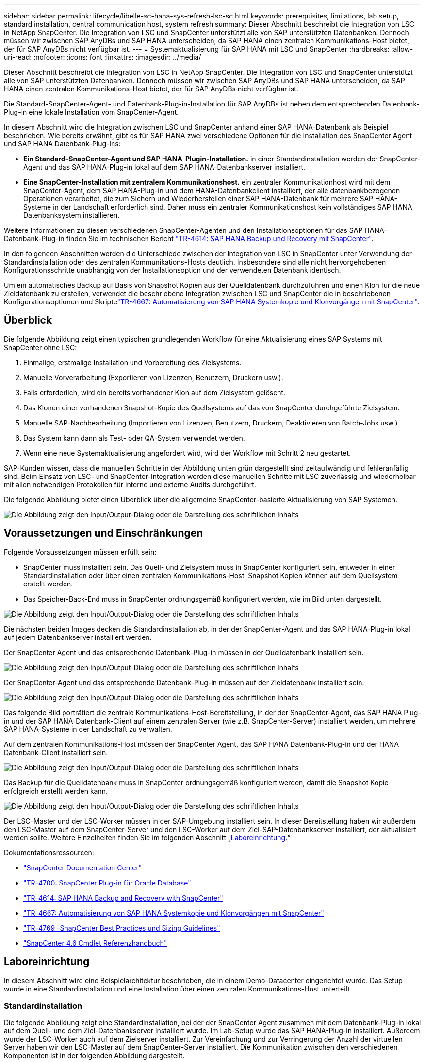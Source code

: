 ---
sidebar: sidebar 
permalink: lifecycle/libelle-sc-hana-sys-refresh-lsc-sc.html 
keywords: prerequisites, limitations, lab setup, standard installation, central communication host, system refresh 
summary: Dieser Abschnitt beschreibt die Integration von LSC in NetApp SnapCenter. Die Integration von LSC und SnapCenter unterstützt alle von SAP unterstützten Datenbanken. Dennoch müssen wir zwischen SAP AnyDBs und SAP HANA unterscheiden, da SAP HANA einen zentralen Kommunikations-Host bietet, der für SAP AnyDBs nicht verfügbar ist. 
---
= Systemaktualisierung für SAP HANA mit LSC und SnapCenter
:hardbreaks:
:allow-uri-read: 
:nofooter: 
:icons: font
:linkattrs: 
:imagesdir: ../media/


[role="lead"]
Dieser Abschnitt beschreibt die Integration von LSC in NetApp SnapCenter. Die Integration von LSC und SnapCenter unterstützt alle von SAP unterstützten Datenbanken. Dennoch müssen wir zwischen SAP AnyDBs und SAP HANA unterscheiden, da SAP HANA einen zentralen Kommunikations-Host bietet, der für SAP AnyDBs nicht verfügbar ist.

Die Standard-SnapCenter-Agent- und Datenbank-Plug-in-Installation für SAP AnyDBs ist neben dem entsprechenden Datenbank-Plug-in eine lokale Installation vom SnapCenter-Agent.

In diesem Abschnitt wird die Integration zwischen LSC und SnapCenter anhand einer SAP HANA-Datenbank als Beispiel beschrieben. Wie bereits erwähnt, gibt es für SAP HANA zwei verschiedene Optionen für die Installation des SnapCenter Agent und SAP HANA Datenbank-Plug-ins:

* *Ein Standard-SnapCenter-Agent und SAP HANA-Plugin-Installation.* in einer Standardinstallation werden der SnapCenter-Agent und das SAP HANA-Plug-in lokal auf dem SAP HANA-Datenbankserver installiert.
* *Eine SnapCenter-Installation mit zentralem Kommunikationshost.* ein zentraler Kommunikationhost wird mit dem SnapCenter-Agent, dem SAP HANA-Plug-in und dem HANA-Datenbankclient installiert, der alle datenbankbezogenen Operationen verarbeitet, die zum Sichern und Wiederherstellen einer SAP HANA-Datenbank für mehrere SAP HANA-Systeme in der Landschaft erforderlich sind. Daher muss ein zentraler Kommunikationshost kein vollständiges SAP HANA Datenbanksystem installieren.


Weitere Informationen zu diesen verschiedenen SnapCenter-Agenten und den Installationsoptionen für das SAP HANA-Datenbank-Plug-in finden Sie im technischen Bericht link:../backup/hana-br-scs-overview.html["TR-4614: SAP HANA Backup und Recovery mit SnapCenter"^].

In den folgenden Abschnitten werden die Unterschiede zwischen der Integration von LSC in SnapCenter unter Verwendung der Standardinstallation oder des zentralen Kommunikations-Hosts deutlich. Insbesondere sind alle nicht hervorgehobenen Konfigurationsschritte unabhängig von der Installationsoption und der verwendeten Datenbank identisch.

Um ein automatisches Backup auf Basis von Snapshot Kopien aus der Quelldatenbank durchzuführen und einen Klon für die neue Zieldatenbank zu erstellen, verwendet die beschriebene Integration zwischen LSC und SnapCenter die in beschriebenen Konfigurationsoptionen und Skriptelink:sc-copy-clone-introduction.html["TR-4667: Automatisierung von SAP HANA Systemkopie und Klonvorgängen mit SnapCenter"^].



== Überblick

Die folgende Abbildung zeigt einen typischen grundlegenden Workflow für eine Aktualisierung eines SAP Systems mit SnapCenter ohne LSC:

. Einmalige, erstmalige Installation und Vorbereitung des Zielsystems.
. Manuelle Vorverarbeitung (Exportieren von Lizenzen, Benutzern, Druckern usw.).
. Falls erforderlich, wird ein bereits vorhandener Klon auf dem Zielsystem gelöscht.
. Das Klonen einer vorhandenen Snapshot-Kopie des Quellsystems auf das von SnapCenter durchgeführte Zielsystem.
. Manuelle SAP-Nachbearbeitung (Importieren von Lizenzen, Benutzern, Druckern, Deaktivieren von Batch-Jobs usw.)
. Das System kann dann als Test- oder QA-System verwendet werden.
. Wenn eine neue Systemaktualisierung angefordert wird, wird der Workflow mit Schritt 2 neu gestartet.


SAP-Kunden wissen, dass die manuellen Schritte in der Abbildung unten grün dargestellt sind zeitaufwändig und fehleranfällig sind. Beim Einsatz von LSC- und SnapCenter-Integration werden diese manuellen Schritte mit LSC zuverlässig und wiederholbar mit allen notwendigen Protokollen für interne und externe Audits durchgeführt.

Die folgende Abbildung bietet einen Überblick über die allgemeine SnapCenter-basierte Aktualisierung von SAP Systemen.

image:libelle-sc-image1.png["Die Abbildung zeigt den Input/Output-Dialog oder die Darstellung des schriftlichen Inhalts"]



== Voraussetzungen und Einschränkungen

Folgende Voraussetzungen müssen erfüllt sein:

* SnapCenter muss installiert sein. Das Quell- und Zielsystem muss in SnapCenter konfiguriert sein, entweder in einer Standardinstallation oder über einen zentralen Kommunikations-Host. Snapshot Kopien können auf dem Quellsystem erstellt werden.
* Das Speicher-Back-End muss in SnapCenter ordnungsgemäß konfiguriert werden, wie im Bild unten dargestellt.


image:libelle-sc-image2.png["Die Abbildung zeigt den Input/Output-Dialog oder die Darstellung des schriftlichen Inhalts"]

Die nächsten beiden Images decken die Standardinstallation ab, in der der SnapCenter-Agent und das SAP HANA-Plug-in lokal auf jedem Datenbankserver installiert werden.

Der SnapCenter Agent und das entsprechende Datenbank-Plug-in müssen in der Quelldatenbank installiert sein.

image:libelle-sc-image3.png["Die Abbildung zeigt den Input/Output-Dialog oder die Darstellung des schriftlichen Inhalts"]

Der SnapCenter-Agent und das entsprechende Datenbank-Plug-in müssen auf der Zieldatenbank installiert sein.

image:libelle-sc-image4.png["Die Abbildung zeigt den Input/Output-Dialog oder die Darstellung des schriftlichen Inhalts"]

Das folgende Bild porträtiert die zentrale Kommunikations-Host-Bereitstellung, in der der SnapCenter-Agent, das SAP HANA Plug-in und der SAP HANA-Datenbank-Client auf einem zentralen Server (wie z.B. SnapCenter-Server) installiert werden, um mehrere SAP HANA-Systeme in der Landschaft zu verwalten.

Auf dem zentralen Kommunikations-Host müssen der SnapCenter Agent, das SAP HANA Datenbank-Plug-in und der HANA Datenbank-Client installiert sein.

image:libelle-sc-image5.png["Die Abbildung zeigt den Input/Output-Dialog oder die Darstellung des schriftlichen Inhalts"]

Das Backup für die Quelldatenbank muss in SnapCenter ordnungsgemäß konfiguriert werden, damit die Snapshot Kopie erfolgreich erstellt werden kann.

image:libelle-sc-image6.png["Die Abbildung zeigt den Input/Output-Dialog oder die Darstellung des schriftlichen Inhalts"]

Der LSC-Master und der LSC-Worker müssen in der SAP-Umgebung installiert sein. In dieser Bereitstellung haben wir außerdem den LSC-Master auf dem SnapCenter-Server und den LSC-Worker auf dem Ziel-SAP-Datenbankserver installiert, der aktualisiert werden sollte. Weitere Einzelheiten finden Sie im folgenden Abschnitt „<<Laboreinrichtung>>.“

Dokumentationsressourcen:

* https://docs.netapp.com/us-en/snapcenter/["SnapCenter Documentation Center"^]
* https://www.netapp.com/pdf.html?item=/media/12403-tr4700.pdf["TR-4700: SnapCenter Plug-in für Oracle Database"^]
* https://www.netapp.com/pdf.html?item=/media/12405-tr4614pdf.pdf["TR-4614: SAP HANA Backup and Recovery with SnapCenter"^]
* link:sc-copy-clone-introduction.html["TR-4667: Automatisierung von SAP HANA Systemkopie und Klonvorgängen mit SnapCenter"^]
* https://fieldportal.netapp.com/content/883721["TR-4769 -SnapCenter Best Practices und Sizing Guidelines"^]
* https://library.netapp.com/ecm/ecm_download_file/ECMLP2880726["SnapCenter 4.6 Cmdlet Referenzhandbuch"^]




== Laboreinrichtung

In diesem Abschnitt wird eine Beispielarchitektur beschrieben, die in einem Demo-Datacenter eingerichtet wurde. Das Setup wurde in eine Standardinstallation und eine Installation über einen zentralen Kommunikations-Host unterteilt.



=== Standardinstallation

Die folgende Abbildung zeigt eine Standardinstallation, bei der der SnapCenter Agent zusammen mit dem Datenbank-Plug-in lokal auf dem Quell- und dem Ziel-Datenbankserver installiert wurde. Im Lab-Setup wurde das SAP HANA-Plug-in installiert. Außerdem wurde der LSC-Worker auch auf dem Zielserver installiert. Zur Vereinfachung und zur Verringerung der Anzahl der virtuellen Server haben wir den LSC-Master auf dem SnapCenter-Server installiert. Die Kommunikation zwischen den verschiedenen Komponenten ist in der folgenden Abbildung dargestellt.

image:libelle-sc-image7.png["Die Abbildung zeigt den Input/Output-Dialog oder die Darstellung des schriftlichen Inhalts"]



=== Zentraler Kommunikationshost

Die folgende Abbildung zeigt die Einrichtung über einen zentralen Kommunikations-Host. In dieser Konfiguration wurde der SnapCenter Agent zusammen mit dem SAP HANA Plug-in und dem HANA Datenbank-Client auf einem dedizierten Server installiert. Bei diesem Setup wurde der zentrale Kommunikations-Host mit dem SnapCenter-Server installiert. Darüber hinaus wurde der LSC-Mitarbeiter wieder auf dem Zielserver installiert. Zur Vereinfachung und zur Verringerung der Anzahl der virtuellen Server haben wir uns entschieden, auch den LSC-Master auf dem SnapCenter-Server zu installieren. Die Kommunikation zwischen den verschiedenen Komponenten ist in der Abbildung unten dargestellt.

image:libelle-sc-image8.png["Die Abbildung zeigt den Input/Output-Dialog oder die Darstellung des schriftlichen Inhalts"]



== Erste Schritte zur Einmaligen Vorbereitung für Libelle SystemCopy

Es gibt drei Hauptkomponenten einer LSC-Installation:

* *LSC-Master.* wie der Name schon sagt, ist dies die Master-Komponente, die den automatischen Workflow einer Libelle-basierten Systemkopie steuert. In der Demo-Umgebung wurde der LSC-Master auf dem SnapCenter-Server installiert.
* *LSC Worker.* ein LSC-Mitarbeiter ist Teil der Libelle-Software, die in der Regel auf dem Ziel-SAP-System läuft und die Skripte ausführt, die für die automatisierte Systemkopie erforderlich sind. In der Demo-Umgebung wurde der LSC-Mitarbeiter auf dem Ziel-SAP HANA-Anwendungsserver installiert.
* *LSC-Satellit.* ein LSC-Satellit ist Teil der Libelle-Software, die auf einem Drittanbieter-System läuft, auf dem weitere Skripte ausgeführt werden müssen. Gleichzeitig kann der LSC-Master auch die Rolle eines LSC-Satellitensystems erfüllen.


Wir haben zunächst alle beteiligten Systeme im LSC definiert, wie in der folgenden Abbildung dargestellt:

* *172.30.15.35.* die IP-Adresse des SAP-Quellsystems und des SAP HANA-Quellsystems.
* *172.30.15.3.* die IP-Adresse des LSC-Master und des LSC-Satellitensystems für diese Konfiguration. Da wir das LSC-Master auf dem SnapCenter-Server installiert haben, sind die SnapCenter 4.x PowerShell Cmdlets auf diesem Windows Host bereits verfügbar, da sie während der Installation des SnapCenter-Servers installiert wurden. Wir haben also beschlossen, die LSC-Satellitenrolle für dieses System zu aktivieren und alle SnapCenter PowerShell Cmdlets auf diesem Host auszuführen. Wenn Sie ein anderes System verwenden, stellen Sie sicher, dass Sie die SnapCenter PowerShell Commandlets auf diesem Host gemäß der Dokumentation zu SnapCenter installieren.
* *172.30.15.36.* die IP-Adresse des SAP-Zielsystems, des SAP HANA-Zielsystems und des LSC-Mitarbeiters.


Anstelle von IP-Adressen können auch Host-Namen oder vollqualifizierte Domain-Namen verwendet werden.

Das folgende Bild zeigt die LSC-Konfiguration des Master-, Worker-, Satelliten-, SAP-Quellsystems-, SAP-Zielsystems, Quelldatenbank und Zieldatenbank.

image:libelle-sc-image9.png["Die Abbildung zeigt den Input/Output-Dialog oder die Darstellung des schriftlichen Inhalts"]

Für die Hauptintegration müssen die Konfigurationsschritte wieder in die Standardinstallation und die Installation über einen zentralen Kommunikations-Host getrennt werden.



=== Standardinstallation

In diesem Abschnitt werden die Konfigurationsschritte beschrieben, die bei einer Standardinstallation erforderlich sind, bei der der SnapCenter-Agent und das erforderliche Datenbank-Plug-in auf den Quell- und Zielsystemen installiert sind. Bei Verwendung einer Standardinstallation werden alle Aufgaben ausgeführt, die zum Mounten des Klon-Volumes sowie zur Wiederherstellung des Zielsystems erforderlich sind, vom SnapCenter Agent, der auf dem Zieldatenbanksystem auf dem Server selbst ausgeführt wird. Hiermit können Sie auf alle Details zum Klonen zugreifen, die über Umgebungsvariablen vom SnapCenter Agent zur Verfügung stehen. Daher müssen Sie nur eine weitere Aufgabe in der LSC-Kopiephase erstellen. Diese Aufgabe führt den Snapshot-Kopiervorgang auf dem Quellsystem sowie den Klon- und Wiederherstellungsprozess auf dem Zieldatenbanksystem durch. Alle Aufgaben im Zusammenhang mit SnapCenter werden mithilfe eines PowerShell Skripts ausgelöst, das in die LSC-Aufgabe eingegeben wird `NTAP_SYSTEM_CLONE`.

Das folgende Bild zeigt die Konfiguration von LSC-Tasks in der Kopierphase.

image:libelle-sc-image10.png["Die Abbildung zeigt den Input/Output-Dialog oder die Darstellung des schriftlichen Inhalts"]

Die folgende Abbildung zeigt die Konfiguration des `NTAP_SYSTEM_CLONE` Prozess. Da Sie ein PowerShell-Skript ausführen, wird dieses Windows PowerShell-Skript auf dem Satellitensystem ausgeführt. In diesem Fall ist dies der SnapCenter-Server mit dem installierten LSC-Master, der auch als Satellitensystem fungiert.

image:libelle-sc-image11.png["Die Abbildung zeigt den Input/Output-Dialog oder die Darstellung des schriftlichen Inhalts"]

Da LSC bekannt sein muss, ob die Snapshot Kopie, das Klonen und der Recovery-Vorgang erfolgreich waren, müssen Sie mindestens zwei Rückgabecodetypen definieren. Ein Code dient zur erfolgreichen Ausführung des Skripts und der andere Code dient zur fehlgeschlagenen Ausführung des Skripts, wie in der folgenden Abbildung dargestellt.

* `LSC:OK` Wenn die Ausführung erfolgreich war, muss vom Skript in die Standardausführung geschrieben werden.
* `LSC:ERROR` Muss vom Skript in die Standardausführung geschrieben werden, wenn die Ausführung fehlgeschlagen ist.


image:libelle-sc-image12.png["Die Abbildung zeigt den Input/Output-Dialog oder die Darstellung des schriftlichen Inhalts"]

Das folgende Bild zeigt einen Teil des PowerShell-Skripts, das ausgeführt werden muss, um ein Snapshot-basiertes Backup auf dem Quelldatenbanksystem und einen Klon auf dem Zieldatenbanksystem auszuführen. Das Skript ist nicht vollständig. Vielmehr zeigt das Skript, wie die Integration zwischen LSC und SnapCenter aussehen kann und wie einfach es ist, es einzurichten.

image:libelle-sc-image13.png["Die Abbildung zeigt den Input/Output-Dialog oder die Darstellung des schriftlichen Inhalts"]

Da das Skript auf dem LSC-Master ausgeführt wird (was auch ein Satellitensystem ist), muss der LSC-Master auf dem SnapCenter-Server als Windows-Benutzer ausgeführt werden, der über die entsprechenden Berechtigungen verfügt, um Backup- und Klonvorgänge in SnapCenter auszuführen. Um zu überprüfen, ob der Benutzer über die entsprechenden Berechtigungen verfügt, sollte er eine Snapshot Kopie und einen Klon in der SnapCenter UI ausführen können.

Es besteht keine Notwendigkeit, den LSC-Master und den LSC-Satelliten auf dem SnapCenter-Server selbst auszuführen. Der LSC-Master und der LSC-Satellit können auf jedem Windows-Rechner ausgeführt werden. Voraussetzung für die Ausführung des PowerShell Skripts auf dem LSC-Satellit ist, dass die SnapCenter PowerShell Cmdlets auf dem Windows Server installiert wurden.



=== Zentraler Kommunikationshost

Zur Integration zwischen LSC und SnapCenter über einen zentralen Kommunikationhost werden in der Kopiephase nur die erforderlichen Anpassungen vorgenommen. Die Snapshot Kopie und der Klon werden mit dem SnapCenter Agent auf dem zentralen Kommunikations-Host erstellt. Daher stehen alle Details zu den neu erstellten Volumes nur auf dem zentralen Kommunikationshost und nicht auf dem Zieldatenbankserver zur Verfügung. Diese Details sind jedoch auf dem Ziel-Datenbankserver erforderlich, um das Klon-Volume zu mounten und die Recovery auszuführen. Aus diesem Grund sind in der Kopiephase zwei zusätzliche Aufgaben erforderlich. Eine Aufgabe wird auf dem zentralen Kommunikations-Host ausgeführt und eine Aufgabe wird auf dem Ziel-Datenbankserver ausgeführt. Diese beiden Aufgaben werden in der Abbildung unten angezeigt.

* *NTAP_SYSTEM_CLONE_CP.* Diese Aufgabe erstellt die Snapshot Kopie und den Klon mit einem PowerShell Skript, das die notwendigen SnapCenter Funktionen auf dem zentralen Kommunikations-Host ausführt. Diese Aufgabe läuft daher auf dem LSC-Satelliten, der in unserem Fall der LSC-Master ist, der unter Windows läuft. Dieses Skript sammelt alle Details über den Klon und die neu erstellten Volumes und übergibt ihn an die zweite Aufgabe `NTAP_MNT_RECOVER_CP`, Die auf dem LSC-Arbeiter läuft, der auf dem Ziel-Datenbank-Server läuft.
* *NTAP_MNT_RECOVERY_CP.* Diese Aufgabe stoppt das Ziel-SAP-System und die SAP HANA-Datenbank, hängt die alten Volumes ab und hängt dann die neu erstellten Storage-Klon-Volumes an, basierend auf den Parametern, die von der vorherigen Aufgabe übergeben wurden `NTAP_SYSTEM_CLONE_CP`. Die SAP HANA Zieldatenbank wird wiederhergestellt und wiederhergestellt.


image:libelle-sc-image14.png["Die Abbildung zeigt den Input/Output-Dialog oder die Darstellung des schriftlichen Inhalts"]

Die folgende Abbildung zeigt die Konfiguration der Aufgabe `NTAP_SYSTEM_CLONE_CP`. Dies ist das Windows PowerShell-Skript, das auf dem Satellitensystem ausgeführt wird. In diesem Fall ist das Satellitensystem der SnapCenter-Server mit dem installierten LSC-Master.

image:libelle-sc-image15.png["Die Abbildung zeigt den Input/Output-Dialog oder die Darstellung des schriftlichen Inhalts"]

Da LSC wissen muss, ob der Snapshot Kopie- und Klonvorgang erfolgreich war, müssen Sie mindestens zwei Rückgabecodetypen definieren: Einen Rückgabecode für eine erfolgreiche Ausführung des Skripts und den anderen für eine fehlgeschlagene Ausführung des Skripts, wie in dem nachfolgenden Bild dargestellt.

* `LSC:OK` Wenn die Ausführung erfolgreich war, muss vom Skript in die Standardausführung geschrieben werden.
* `LSC:ERROR` Muss vom Skript in die Standardausführung geschrieben werden, wenn die Ausführung fehlgeschlagen ist.


image:libelle-sc-image16.png["Die Abbildung zeigt den Input/Output-Dialog oder die Darstellung des schriftlichen Inhalts"]

Das folgende Bild zeigt einen Teil des PowerShell-Skripts, der ausgeführt werden muss, um eine Snapshot Kopie und einen Klon mithilfe des SnapCenter-Agenten auf dem zentralen Kommunikations-Host auszuführen. Das Skript soll nicht vollständig sein. Vielmehr wird das Skript verwendet, um zu zeigen, wie die Integration zwischen LSC und SnapCenter aussehen kann und wie einfach es ist, es einzurichten.

image:libelle-sc-image17.png["Die Abbildung zeigt den Input/Output-Dialog oder die Darstellung des schriftlichen Inhalts"]

Wie bereits erwähnt, müssen Sie den Namen des Klon-Volumes an die nächste Aufgabe übergeben `NTAP_MNT_RECOVER_CP` So mounten Sie das Klon-Volume auf dem Zielserver: Der Name des Klon-Volume, auch als Verbindungspfad bezeichnet, wird in der Variable gespeichert `$JunctionPath`. Die Übergabe an eine nachfolgende LSC-Aufgabe erfolgt über eine benutzerdefinierte LSC-Variable.

....
echo $JunctionPath > $_task(current, custompath1)_$
....
Da das Skript auf dem LSC-Master ausgeführt wird (was auch ein Satellitensystem ist), muss der LSC-Master auf dem SnapCenter-Server als Windows-Benutzer ausgeführt werden, der über die entsprechenden Berechtigungen verfügt, um die Backup- und Klonvorgänge in SnapCenter auszuführen. Um zu überprüfen, ob diese über die entsprechenden Berechtigungen verfügt, sollte der Benutzer eine Snapshot Kopie und einen Klon in der SnapCenter GUI ausführen können.

Die folgende Abbildung zeigt die Konfiguration der Aufgabe `NTAP_MNT_RECOVER_CP`. Da wir ein Linux-Shell-Skript ausführen möchten, ist dies ein Befehlsskript, das auf dem Zieldatenbanksystem ausgeführt wird.

image:libelle-sc-image18.png["Die Abbildung zeigt den Input/Output-Dialog oder die Darstellung des schriftlichen Inhalts"]

Da LSC bekannt sein muss, dass die Klon-Volumes Mounten sind und ob das Wiederherstellen und Wiederherstellen der Zieldatenbank erfolgreich war, müssen wir mindestens zwei Rückgabecodetypen definieren. Ein Code dient zur erfolgreichen Ausführung des Skripts und ist für eine fehlgeschlagene Ausführung des Skripts, wie in der folgenden Abbildung dargestellt.

* `LSC:OK` Wenn die Ausführung erfolgreich war, muss vom Skript in die Standardausführung geschrieben werden.
* `LSC:ERROR` Muss vom Skript in die Standardausführung geschrieben werden, wenn die Ausführung fehlgeschlagen ist.


image:libelle-sc-image19.png["Die Abbildung zeigt den Input/Output-Dialog oder die Darstellung des schriftlichen Inhalts"]

Die folgende Abbildung zeigt einen Teil des Linux Shell-Skripts, mit dem die Zieldatenbank angehalten, das alte Volume entfernt, das Klon-Volume gemountet und die Zieldatenbank wiederhergestellt werden kann. In der vorherigen Aufgabe wurde der Verbindungspfad in eine LSC-Variable geschrieben. Der folgende Befehl liest diese LSC-Variable und speichert den Wert in `$JunctionPath` Variable des Linux Shell-Skripts.

....
JunctionPath=$_include($_task(NTAP_SYSTEM_CLONE_CP, custompath1)_$, 1, 1)_$
....
Der LSC-Worker auf dem Zielsystem läuft als `<sidaadm>`, Aber Mount-Befehle müssen als Root-Benutzer ausgeführt werden. Deshalb müssen Sie die erstellen `central_plugin_host_wrapper_script.sh`. Das Skript `central_plugin_host_wrapper_script.sh` Wird aus der Aufgabe aufgerufen `NTAP_MNT_RECOVERY_CP` Verwenden der `sudo` Befehl. Verwenden der `sudo` Befehl, das Skript wird mit UID 0 ausgeführt, und wir können alle nachfolgenden Schritte durchführen, z. B. das Abhängen der alten Volumes, das Mounten der Klon-Volumes und das Wiederherstellen der Zieldatenbank. Um die Skriptausführung mit zu aktivieren `sudo`, Die folgende Zeile muss hinzugefügt werden `/etc/sudoers`:

....
hn6adm ALL=(root) NOPASSWD:/usr/local/bin/H06/central_plugin_host_wrapper_script.sh
....
image:libelle-sc-image20.png["Die Abbildung zeigt den Input/Output-Dialog oder die Darstellung des schriftlichen Inhalts"]



== SAP HANA-Systemaktualisierungsvorgang

Nachdem nun alle notwendigen Integrationsaufgaben zwischen LSC und NetApp SnapCenter durchgeführt wurden, ist es ein einziger Schritt, eine voll automatisierte Aktualisierung des SAP-Systems zu starten.

Die folgende Abbildung zeigt die Aufgabe `NTAP`_`SYSTEM`_`CLONE` In einer Standardinstallation. Wie Sie sehen, dauerte das Erstellen einer Snapshot Kopie und eines Klons, das Mounten des Klon-Volumes auf dem Zieldatenbankserver und das Wiederherstellen der Zieldatenbank etwa 14 Minuten. Mit den Snapshots und der NetApp FlexClone Technologie bleibt die Dauer dieser Aufgabe unabhängig von der Größe der Quelldatenbank nahezu identisch.

image:libelle-sc-image21.png["Die Abbildung zeigt den Input/Output-Dialog oder die Darstellung des schriftlichen Inhalts"]

In der folgenden Abbildung werden die beiden Aufgaben dargestellt `NTAP_SYSTEM_CLONE_CP` Und `NTAP_MNT_RECOVERY_CP` Bei Verwendung eines zentralen Kommunikations-Hosts. Wie Sie sehen, dauerte das Erstellen einer Snapshot Kopie, ein Klon, das Klon-Volume auf dem Zieldatenbankserver und das Wiederherstellen und Wiederherstellen der Zieldatenbank etwa 12 Minuten. Dies ist mehr oder weniger die gleiche Zeit, um diese Schritte bei der Verwendung einer Standardinstallation durchzuführen. Wie bereits erwähnt, ermöglicht die Snapshot und NetApp FlexClone Technologie diese Aufgaben unabhängig von der Größe der Quelldatenbank konsistent und schnell zu erledigen.

image:libelle-sc-image22.png["Die Abbildung zeigt den Input/Output-Dialog oder die Darstellung des schriftlichen Inhalts"]
